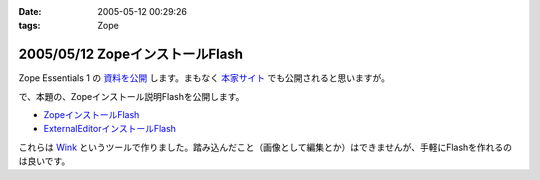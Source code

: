 :date: 2005-05-12 00:29:26
:tags: Zope

================================
2005/05/12 ZopeインストールFlash
================================

Zope Essentials 1 の `資料を公開`_ します。まもなく `本家サイト`_ でも公開されると思いますが。


で、本題の、Zopeインストール説明Flashを公開します。

- `ZopeインストールFlash`_
- `ExternalEditorインストールFlash`_

これらは `Wink`_ というツールで作りました。踏み込んだこと（画像として編集とか）はできませんが、手軽にFlashを作れるのは良いです。


.. _`資料を公開`: http://www.freia.jp/taka/file/Zope/ZopeEssentials1Main.zip
.. _`本家サイト`: http://new.zope.jp/event/zopeessentials/1
.. _`ZopeインストールFlash`: http://www.freia.jp/taka/file/Zope/ZopeInstallFlash
.. _`ExternalEditorインストールFlash`: http://www.freia.jp/taka/file/Zope/ExternalEditorFlash
.. _`Wink`: http://www.debugmode.com/wink/



.. :extend type: text/plain
.. :extend:

